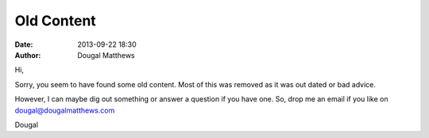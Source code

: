Old Content
###########
:date: 2013-09-22 18:30
:author: Dougal Matthews

Hi,

Sorry, you seem to have found some old content. Most of this was removed
as it was out dated or bad advice.

However, I can maybe dig out something or answer a question if you have
one. So, drop me an email if you like on dougal@dougalmatthews.com

Dougal